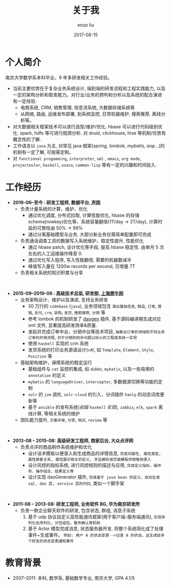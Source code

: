 #+TITLE: 关于我
#+AUTHOR: enzo liu
#+EMAIL:  liuenze6516@gmail.com
#+DATE: 2017-08-15
#+URI:         /about/
#+OPTIONS:   H:3 toc:nil num:nil \n:nil @:t ::t |:t ^:t -:t f:t *:t <:t
#+OPTIONS:   TeX:t LaTeX:t skip:nil d:nil todo:t pri:nil tags:not-in-toc
#+EXPORT_SELECT_TAGS: export
#+EXPORT_EXCLUDE_TAGS: noexport

* 个人简介
  
南京大学数学系本科毕业，9 年多研发相关工作经验。

- 当前主要优势在于复杂业务系统设计, 端到端的研发流程和工程实践能力, 以及一定的架构分析和取舍能力。对行业/业务的预判和分析以及系统的配合演进有一定经验.
  - 电商系统, CRM, 销售管理, 信息流系统, 大数据存储系统等
  - 从网络, 路由, 运维发布部署, 到系统监控, 日常机器维护, 搜索推荐, 离线分析等。
- 对大数据相关框架技术可以进行选型/维护/优化. hbase 可以进行代码级别优化. spark, hdfs 等可进行瓶颈分析. 对 druid, clickhouse, hive 等机制/优势有概念性的了解.
- 工作语言以 ~java~ 为主, 对常见 java 框架(/spring, lombok, mybatis, aop.../)的机制有一定了解, 可按需定制。 
- 对 =functional progamming=, =interpreter=, =uml= , =emacs=, =org mode=, =projecteuler=, =haskell=, =usaco=, =common-lisp= 等有一定的兴趣和时间投入.

* 工作经历
- *2019-06--至今 : 研发工程师, 数据平台, [[https://www.agora.io/][声网]]*
  - 负责计量系统的计算，维护，优化
    - 通过优化调度, 分布式拉取, 计算性能优化, hbase 的存储 schema(rowkey)优化等，系统容量翻倍(1T/day -> 2T/day), 计算时延的可靠性由 50% -> 99%
    - 通过分离基础模型与业务, 大部分新业务仅需简单配置即可完成
  - 负责通话调查工具的数据写入系统维护，稳定性提升, 性能优化
    - 通过 hbase patch, 设计优化等手段, 提高 hbase 稳定性. 由单月 5 次左右的人工运维操作降至 0.
    - 通过优化写入程序, 写入性能翻倍, 需要的机器数减半
    - 峰值写入量在 1200w records per second, 日增量 7T
  - 负责相关系统的知识积累与分享
  
\\

- *2015-09--2019-06 : 高级技术总监, 研发部, [[https://www.piaoniu.com][上海票牛网]]*
  - 业务架构设计、维护以及演进, 支持业务研发
    - 30 万行的 ~codebase~ (~java~), 业务领域包含 =演出基础信息=, =商品=, =订单=, =营销=, =支付=, =crm=, =采购=, =发货=, =搜索推荐=, =分销= 等
    - 参考 lombok 的机制研发了 [[https://gitee.com/piaoniu/pndao][daogen]] 插件, 基于源码编译期生成对应 xml 文件, 显著提高研发效率&质量.
    - 发起并完成订单中台，分销中台等技术项目, =抽象出订单的领域和不同业务订单的共用流程=, =对于分销的同步问题以较小的工程成本统一实现=
    - 使用 ~haskell~ 实现的 crm 系统
    - 发货系统的打印业务源语设计(~c#~), 如 =Template=, =Element=, =Style=, =Position= 等 
  - 基础架构维护，保障系统的稳定运行
    - 基础组件与 ~cat~ 监控的集成, 如 ~dubbo~, ~mybatis~, 以及一些易用的 ~annotation~ 的定义
    - ~mybatis~ 的 ~languageDriver~, ~interceptor~, 多数据源切换等功能的定制
    - ~solr~ 的 ~jvm~ 调优, ~solr-cloud~ 的引入，分词插件 ~hanlp~ 的动态词库更新等
    - 基于 ~ansible~ 的发布系统(/初版 ~haskell~ 实现/), ~zabbix~, ~elk~, ~spark~ 离线计算, 等相关系统的维护
  - 团队能力提升, =方案评审=, =分享=, =培训=, =review= 等
    
\\   

- *2013-08 -- 2015-08: 高级研发工程师, 商家后台, 大众点评网*
  - 负责点评的商品制作系统维护和优化
    - 设计话术模板以便录入和生成商品的详情信息, =完成对属性, 属性类型, 属性嵌套关系, 属性展示相关的定义, 并且解析成页面模板供销售侧录入=
    - 设计风控的指标系统, 进行风控规则的描述与应用, =完成定义指标，操作符，操作组合，结果定义等=
    - 设计实现 daoGenerator 插件, =完成基于 java bean 的定义，自动生成 sql, dao 层, service 层的代码=, 类似一个脚手架

\\   

- *2011-08 -- 2013-08: 研发工程师, 业务软件 BG, 华为南京研发所*
  - 负责一款企业聊天软件的研发, 包含状态, 群组, 消息子系统
    1. 基于 udp 协议自定义高性能通讯框架(用于客户端-服务端通讯), =实现序列化反序列化，分包组包，重传确认等机制=
    2. 基于 Actor 模型完成消息, 状态服务器开发. 将整个系统简化成了处理事件+生成事件。 =例如: 用户 A 的状态变更-->记录 A 的状态，且生成给多个好友的状态变更通知事件=

  
* 教育背景
  - 2007--2011: 本科, 数学系, 基础数学专业, 南京大学, GPA 4.1/5
